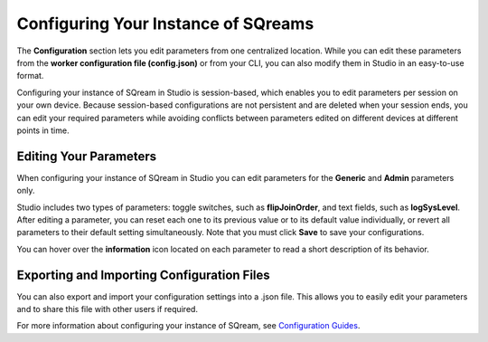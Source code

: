 .. _configuring_your_instance_of_sqream:

****************************
Configuring Your Instance of SQreams
****************************
The **Configuration** section lets you edit parameters from one centralized location. While you can edit these parameters from the **worker configuration file (config.json)** or from your CLI, you can also modify them in Studio in an easy-to-use format.

Configuring your instance of SQream in Studio is session-based, which enables you to edit parameters per session on your own device. 
Because session-based configurations are not persistent and are deleted when your session ends, you can edit your required parameters while avoiding conflicts between parameters edited on different devices at different points in time.

Editing Your Parameters
-------------------------------
When configuring your instance of SQream in Studio you can edit parameters for the **Generic** and **Admin** parameters only.

Studio includes two types of parameters: toggle switches, such as **flipJoinOrder**, and text fields, such as **logSysLevel**. After editing a parameter, you can reset each one to its previous value or to its default value individually, or revert all parameters to their default setting simultaneously. Note that you must click **Save** to save your configurations.

You can hover over the **information** icon located on each parameter to read a short description of its behavior.

Exporting and Importing Configuration Files
-------------------------
You can also export and import your configuration settings into a .json file. This allows you to easily edit your parameters and to share this file with other users if required.

For more information about configuring your instance of SQream, see `Configuration Guides <https://docs.sqream.com/en/v2020-1/configuration_guides/index.html>`_.